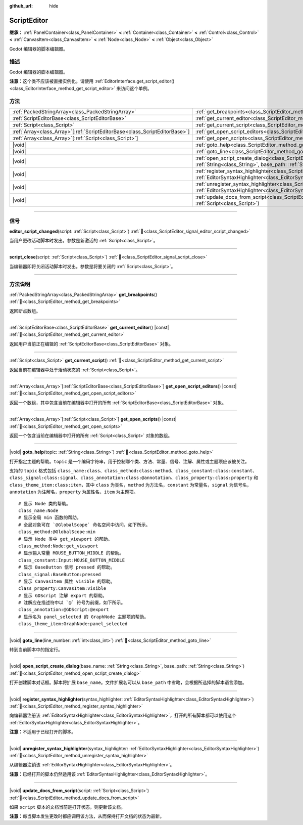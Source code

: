 :github_url: hide

.. DO NOT EDIT THIS FILE!!!
.. Generated automatically from Godot engine sources.
.. Generator: https://github.com/godotengine/godot/tree/4.4/doc/tools/make_rst.py.
.. XML source: https://github.com/godotengine/godot/tree/4.4/doc/classes/ScriptEditor.xml.

.. _class_ScriptEditor:

ScriptEditor
============

**继承：** :ref:`PanelContainer<class_PanelContainer>` **<** :ref:`Container<class_Container>` **<** :ref:`Control<class_Control>` **<** :ref:`CanvasItem<class_CanvasItem>` **<** :ref:`Node<class_Node>` **<** :ref:`Object<class_Object>`

Godot 编辑器的脚本编辑器。

.. rst-class:: classref-introduction-group

描述
----

Godot 编辑器的脚本编辑器。

\ **注意：**\ 这个类不应该被直接实例化。请使用 :ref:`EditorInterface.get_script_editor()<class_EditorInterface_method_get_script_editor>` 来访问这个单例。

.. rst-class:: classref-reftable-group

方法
----

.. table::
   :widths: auto

   +------------------------------------------------------------------------------+-----------------------------------------------------------------------------------------------------------------------------------------------------------------------------------------+
   | :ref:`PackedStringArray<class_PackedStringArray>`                            | :ref:`get_breakpoints<class_ScriptEditor_method_get_breakpoints>`\ (\ )                                                                                                                 |
   +------------------------------------------------------------------------------+-----------------------------------------------------------------------------------------------------------------------------------------------------------------------------------------+
   | :ref:`ScriptEditorBase<class_ScriptEditorBase>`                              | :ref:`get_current_editor<class_ScriptEditor_method_get_current_editor>`\ (\ ) |const|                                                                                                   |
   +------------------------------------------------------------------------------+-----------------------------------------------------------------------------------------------------------------------------------------------------------------------------------------+
   | :ref:`Script<class_Script>`                                                  | :ref:`get_current_script<class_ScriptEditor_method_get_current_script>`\ (\ )                                                                                                           |
   +------------------------------------------------------------------------------+-----------------------------------------------------------------------------------------------------------------------------------------------------------------------------------------+
   | :ref:`Array<class_Array>`\[:ref:`ScriptEditorBase<class_ScriptEditorBase>`\] | :ref:`get_open_script_editors<class_ScriptEditor_method_get_open_script_editors>`\ (\ ) |const|                                                                                         |
   +------------------------------------------------------------------------------+-----------------------------------------------------------------------------------------------------------------------------------------------------------------------------------------+
   | :ref:`Array<class_Array>`\[:ref:`Script<class_Script>`\]                     | :ref:`get_open_scripts<class_ScriptEditor_method_get_open_scripts>`\ (\ ) |const|                                                                                                       |
   +------------------------------------------------------------------------------+-----------------------------------------------------------------------------------------------------------------------------------------------------------------------------------------+
   | |void|                                                                       | :ref:`goto_help<class_ScriptEditor_method_goto_help>`\ (\ topic\: :ref:`String<class_String>`\ )                                                                                        |
   +------------------------------------------------------------------------------+-----------------------------------------------------------------------------------------------------------------------------------------------------------------------------------------+
   | |void|                                                                       | :ref:`goto_line<class_ScriptEditor_method_goto_line>`\ (\ line_number\: :ref:`int<class_int>`\ )                                                                                        |
   +------------------------------------------------------------------------------+-----------------------------------------------------------------------------------------------------------------------------------------------------------------------------------------+
   | |void|                                                                       | :ref:`open_script_create_dialog<class_ScriptEditor_method_open_script_create_dialog>`\ (\ base_name\: :ref:`String<class_String>`, base_path\: :ref:`String<class_String>`\ )           |
   +------------------------------------------------------------------------------+-----------------------------------------------------------------------------------------------------------------------------------------------------------------------------------------+
   | |void|                                                                       | :ref:`register_syntax_highlighter<class_ScriptEditor_method_register_syntax_highlighter>`\ (\ syntax_highlighter\: :ref:`EditorSyntaxHighlighter<class_EditorSyntaxHighlighter>`\ )     |
   +------------------------------------------------------------------------------+-----------------------------------------------------------------------------------------------------------------------------------------------------------------------------------------+
   | |void|                                                                       | :ref:`unregister_syntax_highlighter<class_ScriptEditor_method_unregister_syntax_highlighter>`\ (\ syntax_highlighter\: :ref:`EditorSyntaxHighlighter<class_EditorSyntaxHighlighter>`\ ) |
   +------------------------------------------------------------------------------+-----------------------------------------------------------------------------------------------------------------------------------------------------------------------------------------+
   | |void|                                                                       | :ref:`update_docs_from_script<class_ScriptEditor_method_update_docs_from_script>`\ (\ script\: :ref:`Script<class_Script>`\ )                                                           |
   +------------------------------------------------------------------------------+-----------------------------------------------------------------------------------------------------------------------------------------------------------------------------------------+

.. rst-class:: classref-section-separator

----

.. rst-class:: classref-descriptions-group

信号
----

.. _class_ScriptEditor_signal_editor_script_changed:

.. rst-class:: classref-signal

**editor_script_changed**\ (\ script\: :ref:`Script<class_Script>`\ ) :ref:`🔗<class_ScriptEditor_signal_editor_script_changed>`

当用户更改活动脚本时发出。参数是新激活的 :ref:`Script<class_Script>`\ 。

.. rst-class:: classref-item-separator

----

.. _class_ScriptEditor_signal_script_close:

.. rst-class:: classref-signal

**script_close**\ (\ script\: :ref:`Script<class_Script>`\ ) :ref:`🔗<class_ScriptEditor_signal_script_close>`

当编辑器即将关闭活动脚本时发出。参数是将要关闭的 :ref:`Script<class_Script>`\ 。

.. rst-class:: classref-section-separator

----

.. rst-class:: classref-descriptions-group

方法说明
--------

.. _class_ScriptEditor_method_get_breakpoints:

.. rst-class:: classref-method

:ref:`PackedStringArray<class_PackedStringArray>` **get_breakpoints**\ (\ ) :ref:`🔗<class_ScriptEditor_method_get_breakpoints>`

返回断点数组。

.. rst-class:: classref-item-separator

----

.. _class_ScriptEditor_method_get_current_editor:

.. rst-class:: classref-method

:ref:`ScriptEditorBase<class_ScriptEditorBase>` **get_current_editor**\ (\ ) |const| :ref:`🔗<class_ScriptEditor_method_get_current_editor>`

返回用户当前正在编辑的 :ref:`ScriptEditorBase<class_ScriptEditorBase>` 对象。

.. rst-class:: classref-item-separator

----

.. _class_ScriptEditor_method_get_current_script:

.. rst-class:: classref-method

:ref:`Script<class_Script>` **get_current_script**\ (\ ) :ref:`🔗<class_ScriptEditor_method_get_current_script>`

返回当前在编辑器中处于活动状态的 :ref:`Script<class_Script>`\ 。

.. rst-class:: classref-item-separator

----

.. _class_ScriptEditor_method_get_open_script_editors:

.. rst-class:: classref-method

:ref:`Array<class_Array>`\[:ref:`ScriptEditorBase<class_ScriptEditorBase>`\] **get_open_script_editors**\ (\ ) |const| :ref:`🔗<class_ScriptEditor_method_get_open_script_editors>`

返回一个数组，其中包含当前在编辑器中打开的所有 :ref:`ScriptEditorBase<class_ScriptEditorBase>` 对象。

.. rst-class:: classref-item-separator

----

.. _class_ScriptEditor_method_get_open_scripts:

.. rst-class:: classref-method

:ref:`Array<class_Array>`\[:ref:`Script<class_Script>`\] **get_open_scripts**\ (\ ) |const| :ref:`🔗<class_ScriptEditor_method_get_open_scripts>`

返回一个包含当前在编辑器中打开的所有 :ref:`Script<class_Script>` 对象的数组。

.. rst-class:: classref-item-separator

----

.. _class_ScriptEditor_method_goto_help:

.. rst-class:: classref-method

|void| **goto_help**\ (\ topic\: :ref:`String<class_String>`\ ) :ref:`🔗<class_ScriptEditor_method_goto_help>`

打开指定主题的帮助。\ ``topic`` 是一个编码字符串，用于控制哪个类、方法、常量、信号、注解、属性或主题项应该被关注。

支持的 ``topic`` 格式包括 ``class_name:class``\ 、\ ``class_method:class:method``\ 、\ ``class_constant:class:constant``\ 、\ ``class_signal:class:signal``\ 、\ ``class_annotation:class:@annotation``\ 、\ ``class_property:class:property`` 和 ``class_theme_item:class:item``\ ，其中 ``class`` 为类名，\ ``method`` 为方法名，\ ``constant`` 为常量名，\ ``signal`` 为信号名，\ ``annotation`` 为注解名，\ ``property`` 为属性名，\ ``item`` 为主题项。

::

    # 显示 Node 类的帮助。
    class_name:Node
    # 显示全局 min 函数的帮助。
    # 全局对象可在 `@GlobalScope` 命名空间中访问，如下所示。
    class_method:@GlobalScope:min
    # 显示 Node 类中 get_viewport 的帮助。
    class_method:Node:get_viewport
    # 显示输入常量 MOUSE_BUTTON_MIDDLE 的帮助。
    class_constant:Input:MOUSE_BUTTON_MIDDLE
    # 显示 BaseButton 信号 pressed 的帮助。
    class_signal:BaseButton:pressed
    # 显示 CanvasItem 属性 visible 的帮助。
    class_property:CanvasItem:visible
    # 显示 GDScript 注解 export 的帮助。
    # 注解应在描述符中以 `@` 符号为前缀，如下所示。
    class_annotation:@GDScript:@export
    # 显示名为 panel_selected 的 GraphNode 主题项的帮助。
    class_theme_item:GraphNode:panel_selected

.. rst-class:: classref-item-separator

----

.. _class_ScriptEditor_method_goto_line:

.. rst-class:: classref-method

|void| **goto_line**\ (\ line_number\: :ref:`int<class_int>`\ ) :ref:`🔗<class_ScriptEditor_method_goto_line>`

转到当前脚本中的指定行。

.. rst-class:: classref-item-separator

----

.. _class_ScriptEditor_method_open_script_create_dialog:

.. rst-class:: classref-method

|void| **open_script_create_dialog**\ (\ base_name\: :ref:`String<class_String>`, base_path\: :ref:`String<class_String>`\ ) :ref:`🔗<class_ScriptEditor_method_open_script_create_dialog>`

打开创建脚本对话框。脚本将扩展 ``base_name``\ 。文件扩展名可以从 ``base_path`` 中省略，会根据所选择的脚本语言添加。

.. rst-class:: classref-item-separator

----

.. _class_ScriptEditor_method_register_syntax_highlighter:

.. rst-class:: classref-method

|void| **register_syntax_highlighter**\ (\ syntax_highlighter\: :ref:`EditorSyntaxHighlighter<class_EditorSyntaxHighlighter>`\ ) :ref:`🔗<class_ScriptEditor_method_register_syntax_highlighter>`

向编辑器注册该 :ref:`EditorSyntaxHighlighter<class_EditorSyntaxHighlighter>`\ ，打开的所有脚本都可以使用这个 :ref:`EditorSyntaxHighlighter<class_EditorSyntaxHighlighter>`\ 。

\ **注意：**\ 不适用于已经打开的脚本。

.. rst-class:: classref-item-separator

----

.. _class_ScriptEditor_method_unregister_syntax_highlighter:

.. rst-class:: classref-method

|void| **unregister_syntax_highlighter**\ (\ syntax_highlighter\: :ref:`EditorSyntaxHighlighter<class_EditorSyntaxHighlighter>`\ ) :ref:`🔗<class_ScriptEditor_method_unregister_syntax_highlighter>`

从编辑器注销该 :ref:`EditorSyntaxHighlighter<class_EditorSyntaxHighlighter>`\ 。

\ **注意：**\ 已经打开的脚本仍然适用该 :ref:`EditorSyntaxHighlighter<class_EditorSyntaxHighlighter>`\ 。

.. rst-class:: classref-item-separator

----

.. _class_ScriptEditor_method_update_docs_from_script:

.. rst-class:: classref-method

|void| **update_docs_from_script**\ (\ script\: :ref:`Script<class_Script>`\ ) :ref:`🔗<class_ScriptEditor_method_update_docs_from_script>`

如果 ``script`` 脚本的文档当前是打开状态，则更新该文档。

\ **注意：**\ 每当脚本发生更改时都应调用该方法，从而保持打开文档的状态为最新。

.. |virtual| replace:: :abbr:`virtual (本方法通常需要用户覆盖才能生效。)`
.. |const| replace:: :abbr:`const (本方法无副作用，不会修改该实例的任何成员变量。)`
.. |vararg| replace:: :abbr:`vararg (本方法除了能接受在此处描述的参数外，还能够继续接受任意数量的参数。)`
.. |constructor| replace:: :abbr:`constructor (本方法用于构造某个类型。)`
.. |static| replace:: :abbr:`static (调用本方法无需实例，可直接使用类名进行调用。)`
.. |operator| replace:: :abbr:`operator (本方法描述的是使用本类型作为左操作数的有效运算符。)`
.. |bitfield| replace:: :abbr:`BitField (这个值是由下列位标志构成位掩码的整数。)`
.. |void| replace:: :abbr:`void (无返回值。)`
